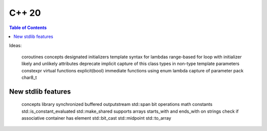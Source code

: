 C++ 20
=======

.. contents:: Table of Contents

Ideas:

    coroutines
    concepts
    designated initializers
    template syntax for lambdas
    range-based for loop with initializer
    likely and unlikely attributes
    deprecate implicit capture of this
    class types in non-type template parameters
    constexpr virtual functions
    explicit(bool)
    immediate functions
    using enum
    lambda capture of parameter pack
    char8_t



New stdlib features
--------------------


    concepts library
    synchronized buffered outputstream
    std::span
    bit operations
    math constants
    std::is_constant_evaluated
    std::make_shared supports arrays
    starts_with and ends_with on strings
    check if associative container has element
    std::bit_cast
    std::midpoint
    std::to_array
